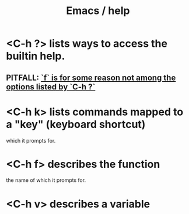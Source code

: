 :PROPERTIES:
:ID:       92505b5e-61fc-494f-a610-9b37a27a6fdd
:ROAM_ALIASES: "help \ Emacs"
:END:
#+title: Emacs / help
* <C-h ?> lists ways to access the builtin help.
** PITFALL: [[https://github.com/JeffreyBenjaminBrown/public_notes_with_github-navigable_links/blob/master/f_is_for_some_reason_not_among_the_options_listed_by_c_h.org][`f` is for some reason not among the options listed by `C-h ?`]]
* <C-h k> lists commands mapped to a "key" (keyboard shortcut)
  which it prompts for.
* <C-h f> describes the function
  the name of which it prompts for.
* <C-h v> describes a variable
